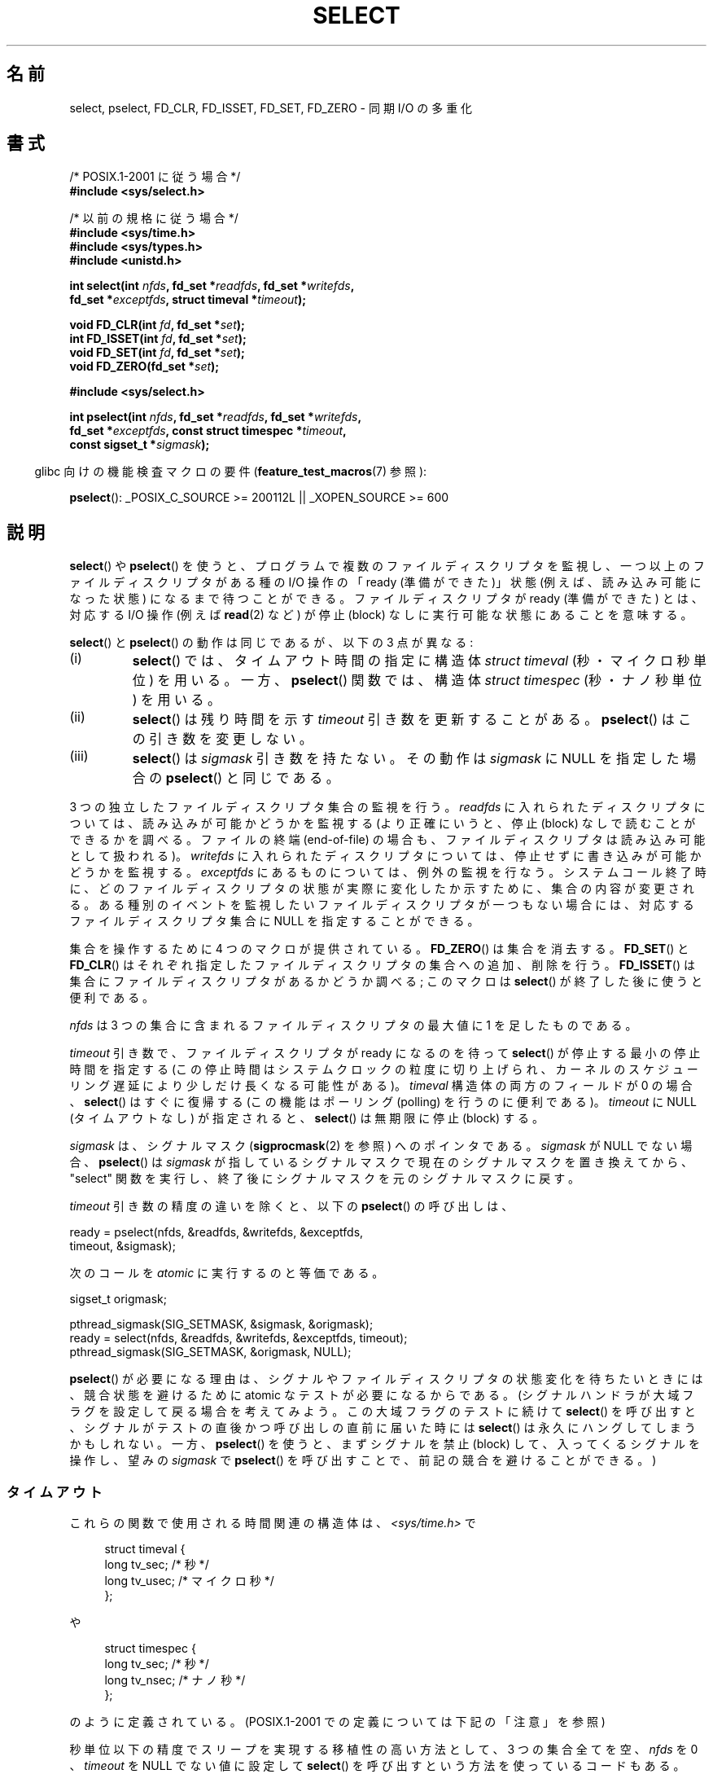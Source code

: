 .\" This manpage is copyright (C) 1992 Drew Eckhardt,
.\"                 copyright (C) 1995 Michael Shields.
.\"
.\" %%%LICENSE_START(VERBATIM)
.\" Permission is granted to make and distribute verbatim copies of this
.\" manual provided the copyright notice and this permission notice are
.\" preserved on all copies.
.\"
.\" Permission is granted to copy and distribute modified versions of this
.\" manual under the conditions for verbatim copying, provided that the
.\" entire resulting derived work is distributed under the terms of a
.\" permission notice identical to this one.
.\"
.\" Since the Linux kernel and libraries are constantly changing, this
.\" manual page may be incorrect or out-of-date.  The author(s) assume no
.\" responsibility for errors or omissions, or for damages resulting from
.\" the use of the information contained herein.  The author(s) may not
.\" have taken the same level of care in the production of this manual,
.\" which is licensed free of charge, as they might when working
.\" professionally.
.\"
.\" Formatted or processed versions of this manual, if unaccompanied by
.\" the source, must acknowledge the copyright and authors of this work.
.\" %%%LICENSE_END
.\"
.\" Modified 1993-07-24 by Rik Faith <faith@cs.unc.edu>
.\" Modified 1995-05-18 by Jim Van Zandt <jrv@vanzandt.mv.com>
.\" Sun Feb 11 14:07:00 MET 1996  Martin Schulze  <joey@linux.de>
.\"	* layout slightly modified
.\"
.\" Modified Mon Oct 21 23:05:29 EDT 1996 by Eric S. Raymond <esr@thyrsus.com>
.\" Modified Thu Feb 24 01:41:09 CET 2000 by aeb
.\" Modified Thu Feb  9 22:32:09 CET 2001 by bert hubert <ahu@ds9a.nl>, aeb
.\" Modified Mon Nov 11 14:35:00 PST 2002 by Ben Woodard <ben@zork.net>
.\" 2005-03-11, mtk, modified pselect() text (it is now a system
.\"     call in 2.6.16.
.\"
.\"*******************************************************************
.\"
.\" This file was generated with po4a. Translate the source file.
.\"
.\"*******************************************************************
.TH SELECT 2 2012\-08\-17 Linux "Linux Programmer's Manual"
.SH 名前
select, pselect, FD_CLR, FD_ISSET, FD_SET, FD_ZERO \- 同期 I/O の多重化
.SH 書式
.nf
/* POSIX.1\-2001 に従う場合 */
.br
\fB#include <sys/select.h>\fP
.sp
/* 以前の規格に従う場合 */
.br
\fB#include <sys/time.h>\fP
.br
\fB#include <sys/types.h>\fP
.br
\fB#include <unistd.h>\fP
.sp
\fBint select(int \fP\fInfds\fP\fB, fd_set *\fP\fIreadfds\fP\fB, fd_set *\fP\fIwritefds\fP\fB,\fP
\fB           fd_set *\fP\fIexceptfds\fP\fB, struct timeval *\fP\fItimeout\fP\fB);\fP
.sp
\fBvoid FD_CLR(int \fP\fIfd\fP\fB, fd_set *\fP\fIset\fP\fB);\fP
.br
\fBint  FD_ISSET(int \fP\fIfd\fP\fB, fd_set *\fP\fIset\fP\fB);\fP
.br
\fBvoid FD_SET(int \fP\fIfd\fP\fB, fd_set *\fP\fIset\fP\fB);\fP
.br
\fBvoid FD_ZERO(fd_set *\fP\fIset\fP\fB);\fP
.sp
\fB#include <sys/select.h>\fP
.sp
\fBint pselect(int \fP\fInfds\fP\fB, fd_set *\fP\fIreadfds\fP\fB, fd_set *\fP\fIwritefds\fP\fB,\fP
\fB            fd_set *\fP\fIexceptfds\fP\fB, const struct timespec *\fP\fItimeout\fP\fB,\fP
\fB            const sigset_t *\fP\fIsigmask\fP\fB);\fP
.fi
.sp
.in -4n
glibc 向けの機能検査マクロの要件 (\fBfeature_test_macros\fP(7)  参照):
.in
.sp
\fBpselect\fP(): _POSIX_C_SOURCE\ >=\ 200112L || _XOPEN_SOURCE\ >=\ 600
.SH 説明
\fBselect\fP()  や \fBpselect\fP()  を使うと、プログラムで複数のファイルディスクリプタを監視し、
一つ以上のファイルディスクリプタがある種の I/O 操作の 「ready (準備ができた)」状態 (例えば、読み込み可能になった状態)
になるまで待つことができる。 ファイルディスクリプタが ready (準備ができた) とは、 対応する I/O 操作 (例えば \fBread\fP(2)
など) が停止 (block) なしに実行可能な状態にあることを意味する。
.PP
\fBselect\fP()  と \fBpselect\fP()  の動作は同じであるが、以下の 3 点が異なる:
.TP 
(i)
\fBselect\fP()  では、タイムアウト時間の指定に構造体 \fIstruct timeval\fP (秒・マイクロ秒単位) を用いる。 一方、
\fBpselect\fP()  関数では、構造体 \fIstruct timespec\fP (秒・ナノ秒単位) を用いる。
.TP 
(ii)
\fBselect\fP()  は残り時間を示す \fItimeout\fP 引き数を更新することがある。 \fBpselect\fP()  はこの引き数を変更しない。
.TP 
(iii)
\fBselect\fP()  は \fIsigmask\fP 引き数を持たない。その動作は \fIsigmask\fP に NULL を指定した場合の
\fBpselect\fP()  と同じである。
.PP
3 つの独立したファイルディスクリプタ集合の監視を行う。 \fIreadfds\fP に入れられたディスクリプタについては、読み込みが可能かどうかを 監視する
(より正確にいうと、停止 (block) なしで読むことができるかを 調べる。ファイルの終端 (end\-of\-file) の場合も、
ファイルディスクリプタは読み込み可能として扱われる)。 \fIwritefds\fP に入れられたディスクリプタについては、停止せずに書き込みが
可能かどうかを監視する。 \fIexceptfds\fP にあるものについては、例外の監視を行なう。システムコール終了時に、
どのファイルディスクリプタの状態が実際に変化したか示すために、 集合の内容が変更される。
ある種別のイベントを監視したいファイルディスクリプタが一つもない場合には、 対応するファイルディスクリプタ集合に NULL を指定することができる。
.PP
集合を操作するために 4 つのマクロが提供されている。 \fBFD_ZERO\fP()  は集合を消去する。 \fBFD_SET\fP()  と
\fBFD_CLR\fP()  はそれぞれ指定したファイルディスクリプタの集合への追加、削除を行う。 \fBFD_ISSET\fP()
は集合にファイルディスクリプタがあるかどうか調べる; このマクロは \fBselect\fP()  が終了した後に使うと便利である。
.PP
\fInfds\fP は 3 つの集合に含まれるファイルディスクリプタの最大値に 1 を足したものである。
.PP
\fItimeout\fP 引き数で、ファイルディスクリプタが ready になるのを待って
\fBselect\fP() が停止する最小の停止時間を指定する
(この停止時間はシステムクロックの粒度に切り上げられ、
カーネルのスケジューリング遅延により少しだけ長くなる可能性がある)。
\fItimeval\fP 構造体の両方のフィールドが 0 の場合、 \fBselect\fP() はすぐに復
帰する (この機能はポーリング (polling) を行うのに便利である)。
\fItimeout\fP に NULL (タイムアウトなし) が指定されると、 \fBselect\fP() は無
期限に停止 (block) する。
.PP
\fIsigmask\fP は、シグナルマスク (\fBsigprocmask\fP(2)  を参照) へのポインタである。 \fIsigmask\fP が NULL
でない場合、 \fBpselect\fP()  は \fIsigmask\fP が指しているシグナルマスクで現在のシグナルマスクを置き換えてから、 "select"
関数を実行し、 終了後にシグナルマスクを元のシグナルマスクに戻す。
.PP
\fItimeout\fP 引き数の精度の違いを除くと、以下の \fBpselect\fP()  の呼び出しは、
.nf

    ready = pselect(nfds, &readfds, &writefds, &exceptfds,
                    timeout, &sigmask);

.fi
次のコールを \fIatomic\fP に実行するのと等価である。
.nf

    sigset_t origmask;

    pthread_sigmask(SIG_SETMASK, &sigmask, &origmask);
    ready = select(nfds, &readfds, &writefds, &exceptfds, timeout);
    pthread_sigmask(SIG_SETMASK, &origmask, NULL);
.fi
.PP
\fBpselect\fP()  が必要になる理由は、シグナルやファイルディスクリプタの状態変化を 待ちたいときには、競合状態を避けるために atomic
なテストが必要になる からである。 (シグナルハンドラが大域フラグを設定して戻る場合を考えてみよう。 この大域フラグのテストに続けて
\fBselect\fP()  を呼び出すと、 シグナルがテストの直後かつ呼び出しの直前に届いた時には \fBselect\fP()
は永久にハングしてしまうかもしれない。 一方、 \fBpselect\fP()  を使うと、まずシグナルを禁止 (block)
して、入ってくるシグナルを操作し、 望みの \fIsigmask\fP で \fBpselect\fP()  を呼び出すことで、前記の競合を避けることができる。)
.SS タイムアウト
これらの関数で使用される時間関連の構造体は、 \fI<sys/time.h>\fP で

.in +4n
.nf
struct timeval {
    long    tv_sec;         /* 秒 */
    long    tv_usec;        /* マイクロ秒 */
};
.fi
.in

や

.in +4n
.nf
struct timespec {
    long    tv_sec;         /* 秒 */
    long    tv_nsec;        /* ナノ秒 */
};
.fi
.in

のように定義されている。 (POSIX.1\-2001 での定義については下記の「注意」を参照)
.PP
秒単位以下の精度でスリープを実現する 移植性の高い方法として、 3 つの集合全てを空、 \fInfds\fP を 0 、 \fItimeout\fP を NULL
でない値に設定して \fBselect\fP()  を呼び出すという方法を使っているコードもある。
.PP
.\" .PP - it is rumored that:
.\" On BSD, when a timeout occurs, the file descriptor bits are not changed.
.\" - it is certainly true that:
.\" Linux follows SUSv2 and sets the bit masks to zero upon a timeout.
Linux では、 \fBselect\fP()  は \fItimeout\fP を変更し、残りの停止時間を反映するようになっているが、
他のほとんどの実装ではこのようになっていない (POSIX.1\-2001 はどちらの動作も認めている)。 このため、 \fItimeout\fP
を参照している Linux のコードを他のオペレーティング・システムへ 移植する場合、問題が起こる。 また、ループの中で \fItimeval\fP
構造体を初期化せずにそのまま再利用して \fBselect\fP()  を複数回行なっているコードを Linux へ移植する場合にも、問題が起こる。
\fBselect\fP()  から復帰した後は \fItimeout\fP は未定義であると考えるべきである。
.SH 返り値
成功した場合、 \fBselect\fP()  と \fBpselect\fP()  は更新された 3 つのディスクリプタ集合に含まれている
ファイルディスクリプタの数 (つまり、 \fIreadfds\fP, \fIwritefds\fP, \fIexceptfds\fP 中の 1 になっているビットの総数)
を返す。 何も起こらずに時間切れになった場合、 ディスクリプタの数は 0 になることもある。 エラーならば \-1 を返し、 \fIerrno\fP
に適切な値が設定される; 集合と \fItimeout\fP は未定義となるので、エラーが起こった後はそれらの内容を信頼してはならない。
.SH エラー
.TP 
\fBEBADF\fP
いずれかの集合に無効なファイルディスクリプタが指定された (おそらくは、すでにクローズされたファイルディスクリプタか、
エラーが発生したファイルディスクリプタが指定された)。
.TP 
\fBEINTR\fP
シグナルを受信した。
.TP 
\fBEINVAL\fP
\fIn\fP が負、または \fItimeout\fP に入っている値が不正である。
.TP 
\fBENOMEM\fP
内部テーブルにメモリを割り当てることができなかった。
.SH バージョン
\fBpselect\fP()  はカーネル 2.6.16 で Linux に追加された。 それ以前は、 \fBpselect\fP()  は glibc
でエミュレートされていた (「バグ」の章を参照)。
.SH 準拠
\fBselect\fP()  は POSIX.1\-2001 と 4.4BSD (\fBselect\fP()  は 4.2BSD で最初に登場した) に準拠する。
BSD ソケット層のクローンをサポートしている非 BSD システム (System V 系も含む) との間でだいたい移植性がある。しかし System
V 系では たいがい timeout 変数を exit の前にセットするが、 BSD 系ではそうでないので注意すること。
.PP
\fBpselect\fP()  は POSIX.1g と POSIX.1\-2001 で定義されている。
.SH 注意
\fIfd_set\fP は固定サイズのバッファである。 負や \fBFD_SETSIZE\fP 以上の値を持つ \fIfd\fP に対して \fBFD_CLR\fP()  や
\fBFD_SET\fP()  を実行した場合、 どのような動作をするかは定義されていない。 また、 POSIX では \fIfd\fP
は有効なファイルディスクリプタでなければならないと規定されている。

型宣言に関しては、昔ながらの状況では \fItimeval\fP 構造体の 2 つのフィールドは (上記のように) 両方とも \fIlong\fP
型であり、構造体は \fI<sys/time.h>\fP で定義されている。 POSIX.1\-2001 の下では、以下のようになっている。

.in +4n
.nf
struct timeval {
	 time_t         tv_sec;     /* 秒 */
	 suseconds_t    tv_usec;    /* マイクロ秒 */
};
.fi
.in

この構造体は \fI<sys/select.h>\fP で定義されており、データ型 \fItime_t\fP と \fIsuseconds_t\fP は
\fI<sys/types.h>\fP で定義されている。
.LP
プロトタイプに関しては、昔ながらの状況で \fBselect\fP()  を使いたい場合は、 \fI<time.h>\fP
をインクルードすればよい。 POSIX.1\-2001 の環境で \fBselect\fP()  と \fBpselect\fP()  を使いたい場合は、
\fI<sys/select.h>\fP をインクルードすればよい。

ヘッダファイル \fI<sys/select.h>\fP は libc4 と libc5 にはなく、glibc 2.0 以降に存在する。
悪いことに glibc 2.0 以前では \fBpselect\fP()  のプロトタイプが間違っている。 glibc 2.1 から 2.2.1 では
\fB_GNU_SOURCE\fP が定義されている場合に、 \fBpselect\fP()  が提供される。 glibc 2.2.2 以降では、
\fBpselect\fP()  を使用するには、「書式」に記載された要件を満たす必要がある。
.SS "Multithreaded applications"
If a file descriptor being monitored by \fBselect\fP()  is closed in another
thread, the result is unspecified.  On some UNIX systems, \fBselect\fP()
unblocks and returns, with an indication that the file descriptor is ready
(a subsequent I/O operation will likely fail with an error, unless another
the file descriptor reopened between the time \fBselect\fP()  returned and the
I/O operations was performed).  On Linux (and some other systems), closing
the file descriptor in another thread has no effect on \fBselect\fP().  In
summary, any application that relies on a particular behavior in this
scenario must be considered buggy.
.SS "Linux での注意"
このページで説明している \fBpselect\fP() のインターフェースは、glibc に
実装されているものである。内部で呼び出される Linux のシステムコールは
\fBpselect6\fP() という名前である。このシステムコールは glibc のラッパー
関数とは少し違った動作をする。

Linux の \fBpselect6\fP() システムコールは \fItimeout\fP 引き数を変更する。
しかし、glibc のラッパー関数は、システムコールに渡す timeout 引き数と
してローカル変数を使うことでこの動作を隠蔽している。このため、glibc の
\fBpselect\fP() 関数は \fItimeout\fP 引き数を変更しない。
これが POSIX.1\-2001 が要求している動作である。

\fBpselect6\fP() システムコールの最後の引き数は \fIsigset_t\ *\fP 型の
ポインタではなく、以下に示す構造体である。
.in +4
.nf

struct {
    const sigset_t *ss;     /* シグナル集合へのポインタ */
    size_t          ss_len; /* 'ss' が指すオブジェクトのサイズ
                               (バイト数) */
};

.fi
.in
このようにすることで、ほとんどのアーキテクチャがサポートしている
システムコールの引き数が最大で 6 個という事実を満たしつつ、
\fBpselect6\fP() システムコールがシグナル集合へのポインタとシグナル集合
のサイズの両方を取得することができるのである。
.SH バグ
glibc 2.0 では、 \fIsigmask\fP 引き数を取らないバージョンの \fBpselect\fP()  が提供されていた。

バージョン 2.1 以降の glibc では、 \fBpselect\fP()  は \fBsigprocmask\fP(2)  と \fBselect\fP()
を使ってエミュレートされていた。 この実装にはきわどい競合条件において脆弱性が残っていた。 この競合条件における問題を防止するために
\fBpselect\fP()  は設計されたのである。 最近のバージョンの glibc では、カーネルがサポートしている場合には、 (競合が起こらない)
\fBpselect\fP()  システムコールが使用される。

\fBpselect\fP() がないシステムにおいて、シグナルの捕捉を信頼性があり (移植
性も高い) 方法で行うには、 自己パイプ (self\-pipe) という技を使うとよい。
この方法では、シグナルハンドラはパイプへ 1 バイトのデータを書き込み、
同じパイプのもう一端をメインプログラムの \fBselect\fP() で監視する (一杯に
なったパイプへの書き込みや空のパイプから読み出しを行った際に起こるであ
ろう停止 (blocking) を避けるためには、パイプへの読み書きの際には 非停止
(nonblocking) I/O を使用するとよい)。

.\" Stevens discusses a case where accept can block after select
.\" returns successfully because of an intervening RST from the client.
.\" Maybe the kernel should have returned EIO in such a situation?
Linux では、 \fBselect\fP()  がソケットファイルディスクリプタで "読み込みの準備ができた" と報告した場合でも、 この後で read
を行うと停止 (block) することがある。このような状況は、 例えば、データが到着したが、検査でチェックサム異常が見つかり廃棄された時
などに起こりえる。他にもファイルディスクリプタが準備できたと間違って 報告される状況が起こるかもしれない。
したがって、停止すべきではないソケットに対しては \fBO_NONBLOCK\fP を使うとより安全であろう。

Linux では、 \fBselect\fP()  がシグナルハンドラにより割り込まれた場合 (つまり \fBEINTR\fP エラーが返る場合)、
\fItimeout\fP も変更する。 これは POSIX.1\-2001 では認められていない挙動である。 Linux の \fBpselect\fP()
システムコールも同じ挙動をするが、 glibc のラッパー関数がこの挙動を隠蔽している。 具体的には、glibc のラッパー関数の内部で、
\fItimeout\fP をローカル変数にコピーし、 このローカル変数をシステムコールに渡している。
.SH 例
.nf
#include <stdio.h>
#include <stdlib.h>
#include <sys/time.h>
#include <sys/types.h>
#include <unistd.h>

int
main(void)
{
    fd_set rfds;
    struct timeval tv;
    int retval;

    /* stdin (fd 0) を監視し、入力があった場合に表示する。*/
    FD_ZERO(&rfds);
    FD_SET(0, &rfds);

    /* 5 秒間監視する。*/
    tv.tv_sec = 5;
    tv.tv_usec = 0;

    retval = select(1, &rfds, NULL, NULL, &tv);
    /* この時点での tv の値を信頼してはならない。*/

    if (retval == \-1)
	perror("select()");
    else if (retval)
        printf("今、データが取得できました。\en");
        /* FD_ISSET(0, &rfds) が true になる。*/
    else
        printf("5 秒以内にデータが入力されませんでした。\en");

    exit(EXIT_SUCCESS);
}
.fi
.SH 関連項目
\fBaccept\fP(2), \fBconnect\fP(2), \fBpoll\fP(2), \fBread\fP(2), \fBrecv\fP(2), \fBsend\fP(2),
\fBsigprocmask\fP(2), \fBwrite\fP(2), \fBepoll\fP(7), \fBtime\fP(7)

考察と使用例の書かれたチュートリアルとして、 \fBselect_tut\fP(2)  がある。
.SH この文書について
この man ページは Linux \fIman\-pages\fP プロジェクトのリリース 3.51 の一部
である。プロジェクトの説明とバグ報告に関する情報は
http://www.kernel.org/doc/man\-pages/ に書かれている。
